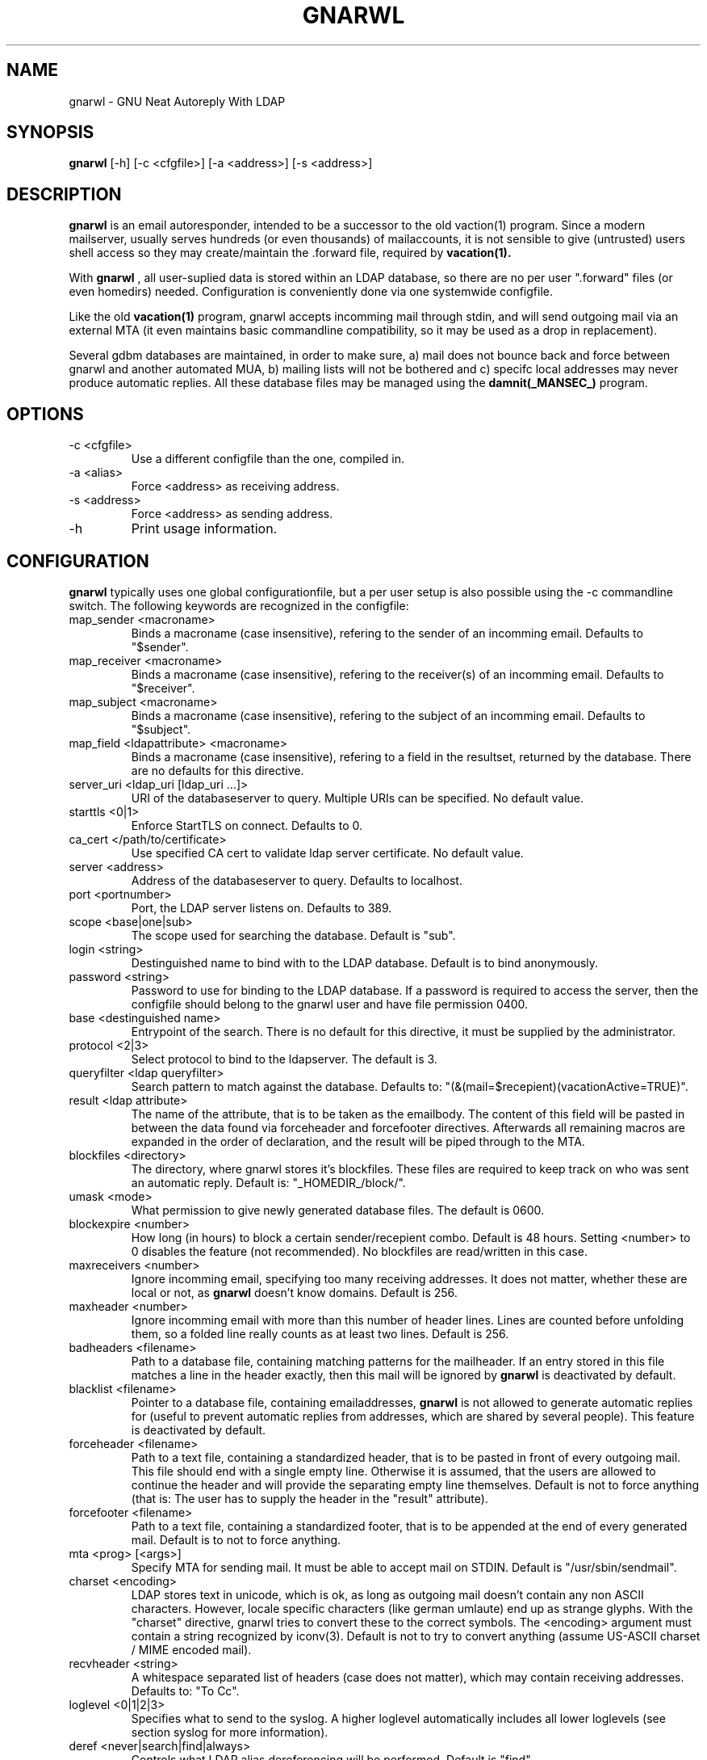.TH GNARWL _MANSEC_
.SH NAME 
gnarwl \- GNU Neat Autoreply With LDAP

.SH SYNOPSIS
.B gnarwl 
[\-h]
[\-c\ <cfgfile>]
[\-a\ <address>]
[\-s\ <address>]

.SH DESCRIPTION
.B gnarwl 
is an email autoresponder, intended to be a successor to the old
vaction(1) program. Since a modern mailserver, usually serves hundreds 
(or even thousands) of mailaccounts, it is not sensible to give
(untrusted) users shell access so they may create/maintain the .forward file,
required by 
.B vacation(1).
.P
With 
.B gnarwl
, all user-suplied data is stored within an LDAP database, so 
there are no per user ".forward" files (or even homedirs) needed.
Configuration is conveniently done via one systemwide configfile. 
.P
Like the old 
.B vacation(1)
program, gnarwl accepts incomming mail through
stdin, and will send outgoing mail via an external MTA (it even maintains
basic commandline compatibility, so it may be used as a drop in
replacement).
.P
Several gdbm databases are maintained, in order to make sure, a) mail does not
bounce back and force between gnarwl and another automated MUA, b) mailing
lists will not be bothered and c) specifc local addresses may never produce 
automatic replies.
All these database files may be managed using the 
.B damnit(_MANSEC_)
program.

.P
.SH OPTIONS
.IP "-c <cfgfile>"
Use a different configfile than the one, compiled in.

.IP "-a <alias>"
Force <address> as receiving address.

.IP "-s <address>"
Force <address> as sending address.

.IP -h 
Print usage information.

.SH CONFIGURATION
.B gnarwl
typically uses one global configurationfile, but a per user setup is also
possible using the -c commandline switch. The following keywords are
recognized in the configfile:

.IP "map_sender <macroname>"
Binds a macroname (case insensitive), refering to the sender of an incomming 
email. Defaults to "$sender".

.IP "map_receiver <macroname>"
Binds a macroname (case insensitive), refering to the receiver(s) of an 
incomming email. Defaults to "$receiver".

.IP "map_subject <macroname>"
Binds a macroname (case insensitive), refering to the subject of an incomming 
email. Defaults to "$subject".

.IP "map_field <ldapattribute> <macroname>"
Binds a macroname (case insensitive), refering to a field in the resultset, 
returned by the database. There are no defaults for this directive.

.IP "server_uri <ldap_uri [ldap_uri ...]>"
URI of the databaseserver to query. Multiple URIs can be specified. No default value.

.IP "starttls <0|1>"
Enforce StartTLS on connect. Defaults to 0.

.IP "ca_cert </path/to/certificate>"
Use specified CA cert to validate ldap server certificate. No default value.

.IP "server <address>"
Address of the databaseserver to query. Defaults to localhost.

.IP "port <portnumber>"
Port, the LDAP server listens on. Defaults to 389.

.IP "scope <base|one|sub>"
The scope used for searching the database. Default is "sub".

.IP "login <string>"
Destinguished name to bind with to the LDAP database. Default is to bind 
anonymously.

.IP "password <string>"
Password to use for binding to the LDAP database. If a password is required
to access the server, then the configfile should belong to the gnarwl user 
and have file permission 0400.

.IP "base <destinguished name>"
Entrypoint of the search. There is no default for this directive, it must
be supplied by the administrator.

.IP "protocol <2|3>
Select protocol to bind to the ldapserver. The default is 3.

.IP "queryfilter <ldap queryfilter>"
Search pattern to match against the database. Defaults to:
"(&(mail=$recepient)(vacationActive=TRUE)".

.IP "result <ldap attribute>"
The name of the attribute, that is to be taken as the emailbody. The content
of this field will be pasted in between the data found via forceheader and 
forcefooter directives. Afterwards all remaining macros are expanded in the
order of declaration, and the result will be piped through to the MTA.

.IP "blockfiles <directory>"
The directory, where gnarwl stores it's blockfiles. These files are
required to keep track on who was sent an automatic reply. Default is:
"_HOMEDIR_/block/".

.IP "umask <mode>
What permission to give newly generated database files. The default is
0600.

.IP "blockexpire <number>"
How long (in hours) to block a certain sender/recepient combo. Default is
48 hours. Setting <number> to 0 disables the feature (not recommended). No
blockfiles are read/written in this case.

.IP "maxreceivers <number>"
Ignore incomming email, specifying too many receiving addresses. It does
not matter, whether these are local or not, as 
.B gnarwl 
doesn't know domains. Default is 256.

.IP "maxheader <number>"
Ignore incomming email with more than this number of header lines. Lines are
counted before unfolding them, so a folded line really counts as at least
two lines. Default is 256.

.IP "badheaders <filename>"
Path to a database file, containing matching patterns for the mailheader.
If an entry stored in this file matches a line in the header exactly, then
this mail will be ignored by
.B gnarwl
. (useful to avoid sending automatic replies to mailing lists). This feature
is deactivated by default.

.IP "blacklist <filename>"
Pointer to a database file, containing emailaddresses, 
.B gnarwl
is not allowed
to generate automatic replies for (useful to prevent automatic replies from 
addresses, which are shared by several people). This feature is deactivated 
by default.

.IP "forceheader <filename>"
Path to a text file, containing a standardized header, that is to be 
pasted in front of every outgoing mail. This file should end with a single
empty line. Otherwise it is assumed, that the users are allowed to
continue the header and will provide the separating empty line themselves.
Default is not to force anything (that is: The user has to supply the header
in the "result" attribute).

.IP "forcefooter <filename>"
Path to a text file, containing a standardized footer, that is to be appended
at the end of every generated mail. Default is to not to force anything.

.IP "mta <prog> [<args>]"
Specify MTA for sending mail. It must be able to accept mail on STDIN.
Default is "/usr/sbin/sendmail".

.IP "charset <encoding>"
LDAP stores text in unicode, which is ok, as long as outgoing mail doesn't
contain any non ASCII characters. However, locale specific characters (like
german umlaute) end up as strange glyphs. With the "charset" directive,
gnarwl tries to convert these to the correct symbols. The <encoding> argument
must contain a string recognized by iconv(3).
Default is not to try to convert anything (assume US-ASCII charset / MIME
encoded mail).

.IP "recvheader <string>"
A whitespace separated list of headers (case does not matter), which may
contain receiving addresses. Defaults to: "To Cc".

.IP "loglevel <0|1|2|3>"
Specifies what to send to the syslog. A higher loglevel
automatically includes all lower loglevels (see section syslog for more 
information).

.IP "deref <never|search|find|always>"
Controls what LDAP alias dereferencing will be performed. Default is "find".

.SH SYSLOG
Since 
.B gnarwl
is not meant to be invoked by anything but the mailsystem,
it'll never print out messages to the systemconsole, but logs them via 
syslog(3), using the facility "mail". A log line is always of the following
format:
.P
<level>/<origin> <message>
.P
The <level> field indicates the severity of the message, it corresponds to the
"loglevel" config directive. Possible values are:
.P
.IP "CRIT (loglevel 0)"
Critical messages. 
.B gnarwl cannot continue and will die with a non-zero exit 
code. This usually causes the mailsystem to bounce mail.

.IP "WARN (loglevel 1)"
A warning. 
.B gnarwl 
can will continue, but not with the full/intended functionality.

.IP "INFO (loglevel 2)"
Status information. A message in the INFO loglevel indicates normal
behaviour.

.IP "DEBUG (loglevel 3)" 
Debugging information. 
.B gnarwl will log a lot of information on how mail is processed. 

.P
The <origin> field gives a short hint about what caused the log entry in 
question, while <message> contains a short description of what actually
happened.


.SH AUTHOR
Patrick Ahlbrecht <p.ahlbrecht@billiton.de>

.SH SEE ALSO
.BR vacation (1),
.BR postfix (1),
.BR iconv (1),
.BR damnit (_MANSEC_),
.BR rfc822

.SH FILES
.I _CONFDIR_/gnarwl.cfg 
.RS 
main configuration file.
.RE
.P
.I _HOMEDIR_/.forward
.RS 
forward file for the mailsystem.
.RE
.P
.I _HOMEDIR_/blacklist.db
.RS
.B gnarwl 
won't send an autoreply for anyone whose emailaddress is listed
herin.
.RE
.P
.I _HOMEDIR_/badheaders.db
.RS
.B gnarwl 
will ignore mail, it is able to match a headerline with an entry in
this file. Case is significant, no wildcards are expanded.
.RE
.P
.I _HOMEDIR_/header.txt
.RS
Standard header to paste in front of every outgoing mail.
.RE
.P
.I _HOMEDIR_/footer.txt
.RS
Standard footer to append to every outgoing mail.
.RE
.P
.I _HOMEDIR_/block/*
.RS 
block files.
.RE
.P
